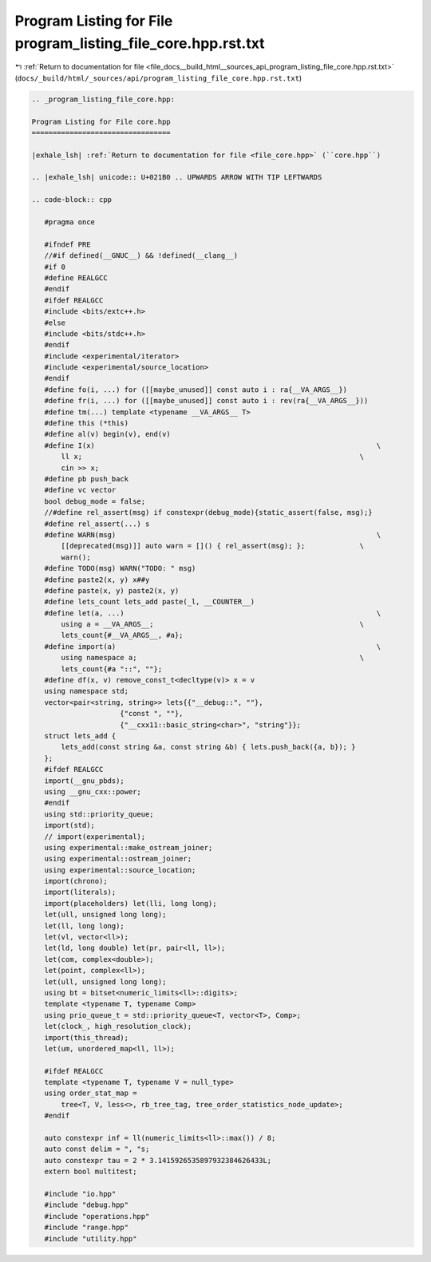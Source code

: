 
.. _program_listing_file_docs__build_html__sources_api_program_listing_file_core.hpp.rst.txt:

Program Listing for File program_listing_file_core.hpp.rst.txt
==============================================================

|exhale_lsh| :ref:`Return to documentation for file <file_docs__build_html__sources_api_program_listing_file_core.hpp.rst.txt>` (``docs/_build/html/_sources/api/program_listing_file_core.hpp.rst.txt``)

.. |exhale_lsh| unicode:: U+021B0 .. UPWARDS ARROW WITH TIP LEFTWARDS

.. code-block:: cpp

   
   .. _program_listing_file_core.hpp:
   
   Program Listing for File core.hpp
   =================================
   
   |exhale_lsh| :ref:`Return to documentation for file <file_core.hpp>` (``core.hpp``)
   
   .. |exhale_lsh| unicode:: U+021B0 .. UPWARDS ARROW WITH TIP LEFTWARDS
   
   .. code-block:: cpp
   
      #pragma once
      
      #ifndef PRE
      //#if defined(__GNUC__) && !defined(__clang__)
      #if 0
      #define REALGCC
      #endif
      #ifdef REALGCC
      #include <bits/extc++.h>
      #else
      #include <bits/stdc++.h>
      #endif
      #include <experimental/iterator>
      #include <experimental/source_location>
      #endif
      #define fo(i, ...) for ([[maybe_unused]] const auto i : ra{__VA_ARGS__})
      #define fr(i, ...) for ([[maybe_unused]] const auto i : rev(ra{__VA_ARGS__}))
      #define tm(...) template <typename __VA_ARGS__ T>
      #define this (*this)
      #define al(v) begin(v), end(v)
      #define I(x)                                                                   \
          ll x;                                                                  \
          cin >> x;
      #define pb push_back
      #define vc vector
      bool debug_mode = false;
      //#define rel_assert(msg) if constexpr(debug_mode){static_assert(false, msg);}
      #define rel_assert(...) s
      #define WARN(msg)                                                              \
          [[deprecated(msg)]] auto warn = []() { rel_assert(msg); };             \
          warn();
      #define TODO(msg) WARN("TODO: " msg)
      #define paste2(x, y) x##y
      #define paste(x, y) paste2(x, y)
      #define lets_count lets_add paste(_l, __COUNTER__)
      #define let(a, ...)                                                            \
          using a = __VA_ARGS__;                                                 \
          lets_count{#__VA_ARGS__, #a};
      #define import(a)                                                              \
          using namespace a;                                                     \
          lets_count{#a "::", ""};
      #define df(x, v) remove_const_t<decltype(v)> x = v
      using namespace std;
      vector<pair<string, string>> lets{{"__debug::", ""},
                        {"const ", ""},
                        {"__cxx11::basic_string<char>", "string"}};
      struct lets_add {
          lets_add(const string &a, const string &b) { lets.push_back({a, b}); }
      };
      #ifdef REALGCC
      import(__gnu_pbds);
      using __gnu_cxx::power;
      #endif
      using std::priority_queue;
      import(std);
      // import(experimental);
      using experimental::make_ostream_joiner;
      using experimental::ostream_joiner;
      using experimental::source_location;
      import(chrono);
      import(literals);
      import(placeholders) let(lli, long long);
      let(ull, unsigned long long);
      let(ll, long long);
      let(vl, vector<ll>);
      let(ld, long double) let(pr, pair<ll, ll>);
      let(com, complex<double>);
      let(point, complex<ll>);
      let(ull, unsigned long long);
      using bt = bitset<numeric_limits<ll>::digits>;
      template <typename T, typename Comp>
      using prio_queue_t = std::priority_queue<T, vector<T>, Comp>;
      let(clock_, high_resolution_clock);
      import(this_thread);
      let(um, unordered_map<ll, ll>);
      
      #ifdef REALGCC
      template <typename T, typename V = null_type>
      using order_stat_map =
          tree<T, V, less<>, rb_tree_tag, tree_order_statistics_node_update>;
      #endif
      
      auto constexpr inf = ll(numeric_limits<ll>::max()) / 8; 
      auto const delim = ", "s; 
      auto constexpr tau = 2 * 3.1415926535897932384626433L; 
      extern bool multitest;
      
      #include "io.hpp"
      #include "debug.hpp"
      #include "operations.hpp"
      #include "range.hpp"
      #include "utility.hpp"

